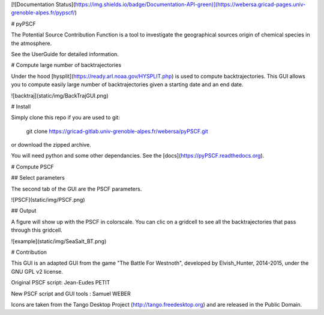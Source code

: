 [![Documentation Status](https://img.shields.io/badge/Documentation-API-green)](https://webersa.gricad-pages.univ-grenoble-alpes.fr/pypscf/)

# pyPSCF

The Potential Source Contribution Function is a tool to investigate the
geographical sources origin of chemical species in the atmosphere.

See the UserGuide for detailed information.

# Compute large number of backtrajectories

Under the hood [hysplit](https://ready.arl.noaa.gov/HYSPLIT.php) is used to
compute backtrajectories. This GUI allows you to compute easily large number of
backtrajectories given a starting date and an end date.

![backtraj](static/img/BackTrajGUI.png)

# Install

Simply clone this repo if you are used to git:

    git clone https://gricad-gitlab.univ-grenoble-alpes.fr/webersa/pyPSCF.git

or download the zipped archive.

You will need python and some other dependancies. See the
[docs](https://pyPSCF.readthedocs.org).

# Compute PSCF 

## Select parameters 

The second tab of the GUI are the PSCF parameters.

![PSCF](static/img/PSCF.png)

## Output

A figure will show up with the PSCF in colorscale. You can clic on a gridcell to
see all the backtrajectories that pass through this gridcell.

![example](static/img/SeaSalt_BT.png)

# Contribution

This GUI is an adapted GUI from the game "The Battle For Westnoth", developed by
Elvish_Hunter, 2014-2015, under the GNU GPL v2 license.

Original PSCF script: Jean-Eudes PETIT 

New PSCF script and GUI tools : Samuel WEBER

Icons are taken from the Tango Desktop Project (http://tango.freedesktop.org)
and are released in the Public Domain.


